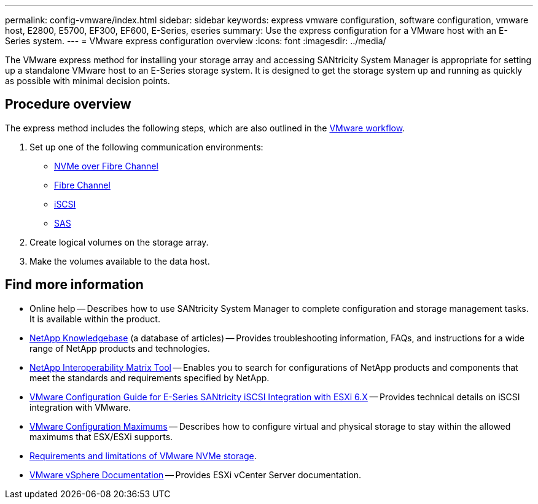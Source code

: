 ---
permalink: config-vmware/index.html
sidebar: sidebar
keywords: express vmware configuration, software configuration, vmware host, E2800, E5700, EF300, EF600, E-Series, eseries
summary: Use the express configuration for a VMware host with an E-Series system.
---
= VMware express configuration overview
:icons: font
:imagesdir: ../media/

[.lead]
The VMware express method for installing your storage array and accessing SANtricity System Manager is appropriate for setting up a standalone VMware host to an E-Series storage system. It is designed to get the storage system up and running as quickly as possible with minimal decision points.

== Procedure overview

The express method includes the following steps, which are also outlined in the link:understand-vmware-workflow-concept.html[VMware workflow].

. Set up one of the following communication environments:

* link:nmve-fc-perform-specific-task.html[NVMe over Fibre Channel]
* link:fc-perform-specific-task.html[Fibre Channel]
* link:iscsi-perform-specific-task.html[iSCSI]
* link:sas-perform-specific-task.html[SAS]

. Create logical volumes on the storage array.

. Make the volumes available to the data host.


== Find more information

* Online help -- Describes how to use SANtricity System Manager to complete configuration and storage management tasks. It is available within the product.
* https://kb.netapp.com/[NetApp Knowledgebase^] (a database of articles) -- Provides troubleshooting information, FAQs, and instructions for a wide range of NetApp products and technologies.
* http://mysupport.netapp.com/matrix[NetApp Interoperability Matrix Tool^] -- Enables you to search for configurations of NetApp products and components that meet the standards and requirements specified by NetApp.
* https://www.netapp.com/pdf.html?item=/media/17017-tr4789pdf.pdf[VMware Configuration Guide for E-Series SANtricity iSCSI Integration with ESXi 6.X^] -- Provides technical details on iSCSI integration with VMware.
* https://configmax.broadcom.com/home[VMware Configuration Maximums^] -- Describes how to configure virtual and physical storage to stay within the allowed maximums that ESX/ESXi supports.
* https://docs.vmware.com/en/VMware-vSphere/7.0/com.vmware.vsphere.storage.doc/GUID-9AEE5F4D-0CB8-4355-BF89-BB61C5F30C70.html[Requirements and limitations of VMware NVMe storage^].
* https://docs.vmware.com/en/VMware-vSphere/index.html[VMware vSphere Documentation^] -- Provides ESXi vCenter Server documentation.
